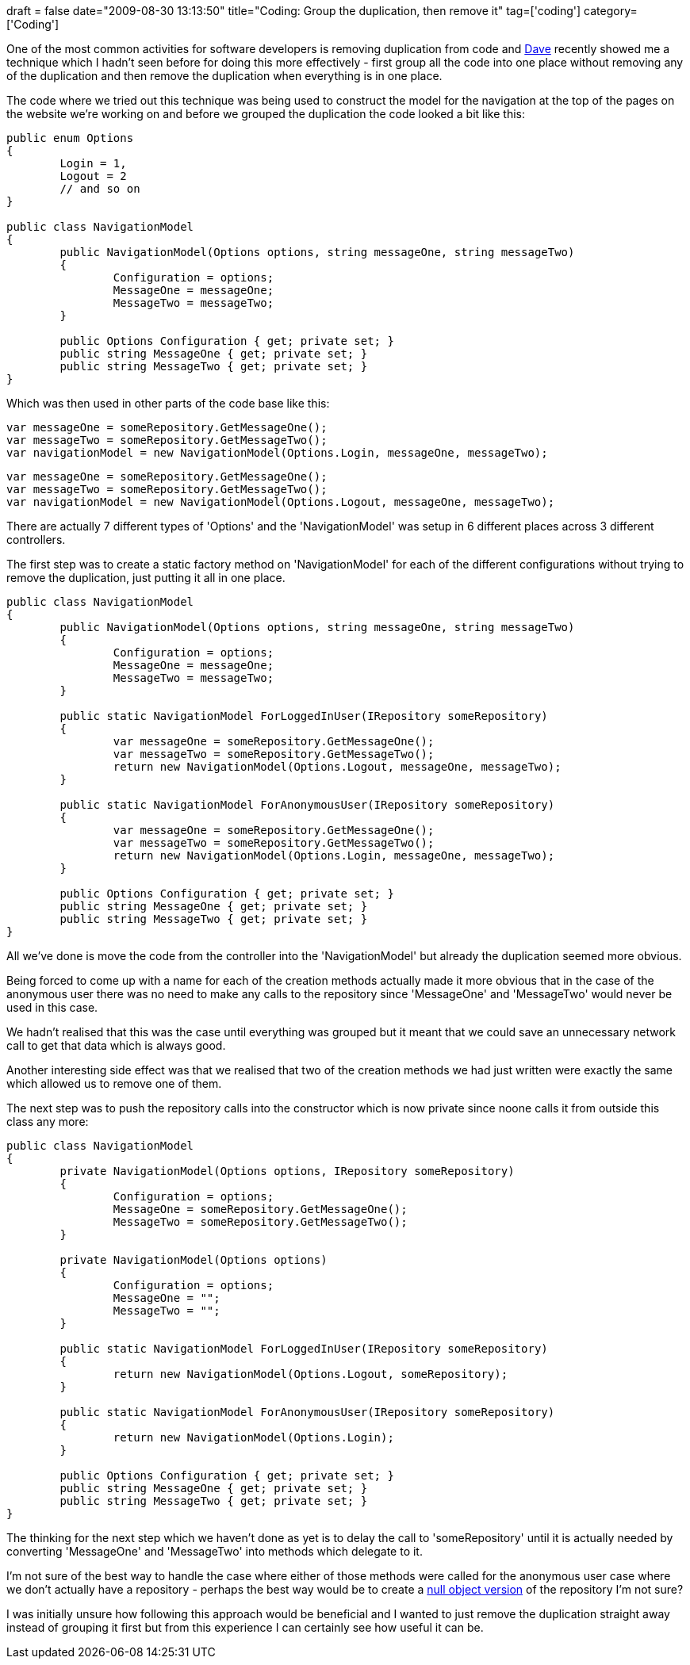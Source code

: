 +++
draft = false
date="2009-08-30 13:13:50"
title="Coding: Group the duplication, then remove it"
tag=['coding']
category=['Coding']
+++

One of the most common activities for software developers is removing duplication from code and http://intwoplacesatonce.com/[Dave] recently showed me a technique which I hadn't seen before for doing this more effectively -  first group all the code into one place without removing any of the duplication and then remove the duplication when everything is in one place.

The code where we tried out this technique was being used to construct the model for the navigation at the top of the pages on the website we're working on and before we grouped the duplication the code looked a bit like this:

[source,csharp]
----

public enum Options
{
	Login = 1,
	Logout = 2
	// and so on
}

public class NavigationModel
{
	public NavigationModel(Options options, string messageOne, string messageTwo)
	{
		Configuration = options;
		MessageOne = messageOne;
		MessageTwo = messageTwo;
	}

	public Options Configuration { get; private set; }
	public string MessageOne { get; private set; }
	public string MessageTwo { get; private set; }
}
----

Which was then used in other parts of the code base like this:

[source,csharp]
----

var messageOne = someRepository.GetMessageOne();
var messageTwo = someRepository.GetMessageTwo();
var navigationModel = new NavigationModel(Options.Login, messageOne, messageTwo);
----

[source,csharp]
----

var messageOne = someRepository.GetMessageOne();
var messageTwo = someRepository.GetMessageTwo();
var navigationModel = new NavigationModel(Options.Logout, messageOne, messageTwo);
----

There are actually 7 different types of 'Options' and the 'NavigationModel' was setup in 6 different places across 3 different controllers.

The first step was to create a static factory method on 'NavigationModel' for each of the different configurations without trying to remove the duplication, just putting it all in one place.

[source,csharp]
----

public class NavigationModel
{
	public NavigationModel(Options options, string messageOne, string messageTwo)
	{
		Configuration = options;
		MessageOne = messageOne;
		MessageTwo = messageTwo;
	}

	public static NavigationModel ForLoggedInUser(IRepository someRepository)
	{
		var messageOne = someRepository.GetMessageOne();
		var messageTwo = someRepository.GetMessageTwo();
		return new NavigationModel(Options.Logout, messageOne, messageTwo);
	}

	public static NavigationModel ForAnonymousUser(IRepository someRepository)
	{
		var messageOne = someRepository.GetMessageOne();
		var messageTwo = someRepository.GetMessageTwo();
		return new NavigationModel(Options.Login, messageOne, messageTwo);
	}

	public Options Configuration { get; private set; }
	public string MessageOne { get; private set; }
	public string MessageTwo { get; private set; }
}
----

All we've done is move the code from the controller into the 'NavigationModel' but already the duplication seemed more obvious.

Being forced to come up with a name for each of the creation methods actually made it more obvious that in the case of the anonymous user there was no need to make any calls to the repository since 'MessageOne' and 'MessageTwo' would never be used in this case.

We hadn't realised that this was the case until everything was grouped but it meant that we could save an unnecessary network call to get that data which is always good.

Another interesting side effect was that we realised that two of the creation methods we had just written were exactly the same which allowed us to remove one of them.

The next step was to push the repository calls into the constructor which is now private since noone calls it from outside this class any more:

[source,csharp]
----

public class NavigationModel
{
	private NavigationModel(Options options, IRepository someRepository)
	{
		Configuration = options;
		MessageOne = someRepository.GetMessageOne();
		MessageTwo = someRepository.GetMessageTwo();
	}

	private NavigationModel(Options options)
	{
		Configuration = options;
		MessageOne = "";
		MessageTwo = "";
	}

	public static NavigationModel ForLoggedInUser(IRepository someRepository)
	{
		return new NavigationModel(Options.Logout, someRepository);
	}

	public static NavigationModel ForAnonymousUser(IRepository someRepository)
	{
		return new NavigationModel(Options.Login);
	}

	public Options Configuration { get; private set; }
	public string MessageOne { get; private set; }
	public string MessageTwo { get; private set; }
}
----

The thinking for the next step which we haven't done as yet is to delay the call to 'someRepository' until it is actually needed by converting 'MessageOne' and 'MessageTwo' into methods which delegate to it.

I'm not sure of the best way to handle the case where either of those methods were called for the anonymous user case where we don't actually have a repository - perhaps the best way would be to create a http://www.markhneedham.com/blog/2008/08/16/null-handling-strategies/[null object version] of the repository I'm not sure?

I was initially unsure how following this approach would be beneficial and I wanted to just remove the duplication straight away instead of grouping it first but from this experience I can certainly see how useful it can be.
